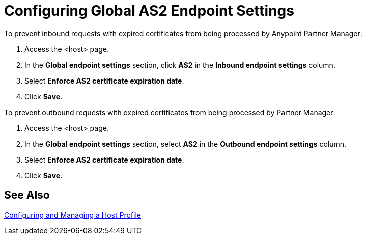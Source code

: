 = Configuring Global AS2 Endpoint Settings

To prevent inbound requests with expired certificates from being processed by Anypoint Partner Manager:

. Access the <host> page.
. In the *Global endpoint settings* section, click *AS2* in the *Inbound endpoint settings* column.
. Select *Enforce AS2 certificate expiration date*.
. Click *Save*.

To prevent outbound requests with expired certificates from being processed by Partner Manager:

. Access the <host> page.
. In the *Global endpoint settings* section, select *AS2* in the *Outbound endpoint settings* column.
. Select *Enforce AS2 certificate expiration date*.
. Click *Save*.

== See Also

xref:configure-host.adoc[Configuring and Managing a Host Profile]
